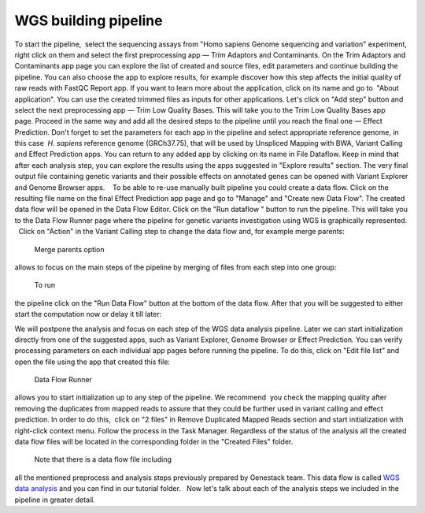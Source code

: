 WGS building pipeline
*********************

To start the pipeline,  select the sequencing assays from "Homo sapiens
Genome sequencing and variation" experiment, right click on them and
select the first preprocessing app — Trim Adaptors and Contaminants.
|Trim adaptors and contaminants| On the Trim Adaptors and Contaminants
app page you can explore the list of created and source files,
edit parameters and continue building the pipeline. You can also choose
the app to explore results, for example discover how this step affects
the initial quality of raw reads with FastQC Report app. |Trim A & C
(2)| If you want to learn more about the application, click on its name
and go to  "About application". |Screenshot 2016-01-10 22.33.45| You can
use the created trimmed files as inputs for other applications. Let's
click on "Add step" button and select the next preprocessing app — Trim
Low Quality Bases. |Add step| This will take you to the Trim Low Quality
Bases app page. Proceed in the same way and add all the desired steps to
the pipeline until you reach the final one — Effect Prediction. Don't
forget to set the parameters for each app in the pipeline and select
appropriate reference genome, in this case  *H. sapiens* reference
genome (GRCh37.75), that will be used by Unspliced Mapping with BWA,
Variant Calling and Effect Prediction apps. You can return to any
added app by clicking on its name in File Dataflow. |Data Flow on the
CLA page| Keep in mind that after each analysis step, you can explore
the results using the apps suggested in "Explore results" section. The
very final output file containing genetic variants and their possible
effects on annotated genes can be opened with Variant Explorer and
Genome Browser apps.    To be able to re-use manually built pipeline you
could create a data flow. Click on the resulting file name on the final
Effect Prediction app page and go to "Manage" and "Create new Data
Flow". |Create new data flow| The created data flow will be opened in
the Data Flow Editor. |Screenshot 2016-01-11 12.34.09| Click on the
"Run dataflow " button to run the pipeline. This will take you to the
Data Flow Runner page where the pipeline for genetic variants
investigation using WGS is graphically represented.   Click on "Action"
in the Variant Calling step to change the data flow and, for example
merge parents:

|Screenshot 2016-01-11 12.49.07|

 Merge parents option
allows to focus on the main steps of the pipeline by merging of files
from each step into one group:

|Screenshot 2016-01-11 12.55.56|

 To run
the pipeline click on the "Run Data Flow" button at the bottom of the
data flow. After that you will be suggested to either start the
computation now or delay it till later:

|Screenshot 2015-12-23 18.32.32|


We will postpone the analysis and focus on each step of the WGS data
analysis pipeline. Later we can start initialization directly from one
of the suggested apps, such as Variant Explorer, Genome Browser or
Effect Prediction. |Screenshot 2015-12-24 15.28.14| You can verify
processing parameters on each individual app pages before running the
pipeline. To do this, click on "Edit file list" and open the file using
the app that created this file:

|Edit File List BWA|

 Data Flow Runner
allows you to start initialization up to any step of the pipeline. We
recommend  you check the mapping quality after removing the duplicates
from mapped reads to assure that they could be further used in variant
calling and effect prediction. In order to do this,  click on "2 files"
in Remove Duplicated Mapped Reads section and start initialization with
right-click context menu. Follow the process in the Task Manager.
Regardless of the status of the analysis all the created data flow files
will be located in the corresponding folder in the "Created Files"
folder.  

|Start initial|

 Note that there is a data flow file including
all the mentioned preprocess and analysis steps previously prepared by
Genestack team. This data flow is called `WGS data
analysis <https://platform.genestack.org/endpoint/application/run/genestack/datafloweditor?a=GSF1018398&action=viewFile>`__ and you
can find in our tutorial folder.   Now let's talk about each of the
analysis steps we included in the pipeline in greater detail.

.. |Trim adaptors and contaminants| image:: https://genestack.com/wp-content/uploads/2015/12/Trim-adaptors-and-contaminants.png
   :class: aligncenter wp-image-4324
   :width: 600px
   :height: 310px
   :target: https://genestack.com/wp-content/uploads/2015/12/Trim-adaptors-and-contaminants.png
.. |Trim A & C (2)| image:: https://genestack.com/wp-content/uploads/2015/12/Trim-A-C-2.png
   :class: aligncenter wp-image-4325
   :width: 600px
   :height: 274px
   :target: https://genestack.com/wp-content/uploads/2015/12/Trim-A-C-2.png
.. |Screenshot 2016-01-10 22.33.45| image:: https://genestack.com/wp-content/uploads/2016/01/Screenshot-2016-01-10-22.33.45.png
   :class: aligncenter wp-image-4431 size-full
   :width: 415px
   :height: 468px
   :target: https://genestack.com/wp-content/uploads/2016/01/Screenshot-2016-01-10-22.33.45.png
.. |Add step| image:: https://genestack.com/wp-content/uploads/2015/12/Add-step.png
   :class: aligncenter wp-image-4329
   :width: 600px
   :height: 306px
   :target: https://genestack.com/wp-content/uploads/2015/12/Add-step.png
.. |Data Flow on the CLA page| image:: https://genestack.com/wp-content/uploads/2015/12/Data-Flow-on-the-CLA-page.png
   :class: aligncenter wp-image-4330
   :width: 600px
   :height: 116px
   :target: https://genestack.com/wp-content/uploads/2015/12/Data-Flow-on-the-CLA-page.png
.. |Create new data flow| image:: https://genestack.com/wp-content/uploads/2015/12/Create-new-data-flow.png
   :class: aligncenter wp-image-4331
   :width: 600px
   :height: 258px
   :target: https://genestack.com/wp-content/uploads/2015/12/Create-new-data-flow.png
.. |Screenshot 2016-01-11 12.34.09| image:: https://genestack.com/wp-content/uploads/2016/01/Screenshot-2016-01-11-12.34.09.png
   :class: wp-image-4434 size-full aligncenter
   :width: 558px
   :height: 729px
   :target: https://genestack.com/wp-content/uploads/2016/01/Screenshot-2016-01-11-12.34.09.png
.. |Screenshot 2016-01-11 12.49.07| image:: https://genestack.com/wp-content/uploads/2016/01/Screenshot-2016-01-11-12.49.07.png
   :class: aligncenter wp-image-4436 size-full
   :width: 529px
   :height: 226px
.. |Screenshot 2016-01-11 12.55.56| image:: https://genestack.com/wp-content/uploads/2016/01/Screenshot-2016-01-11-12.55.56-e1452507717712.png
   :class: wp-image-4438 size-full aligncenter
   :width: 268px
   :height: 635px
   :target: https://genestack.com/wp-content/uploads/2016/01/Screenshot-2016-01-11-12.55.56-e1452507717712.png
.. |Screenshot 2015-12-23 18.32.32| image:: https://genestack.com/wp-content/uploads/2015/12/Screenshot-2015-12-23-18.32.32.png
   :class: size-full wp-image-4348 aligncenter
   :width: 549px
   :height: 257px
.. |Screenshot 2015-12-24 15.28.14| image:: https://genestack.com/wp-content/uploads/2015/12/Screenshot-2015-12-24-15.28.14.png
   :class: size-full wp-image-4354 aligncenter
   :width: 418px
   :height: 275px
.. |Edit File List BWA| image:: https://genestack.com/wp-content/uploads/2016/01/Edit-File-List-BWA.png
   :class: aligncenter wp-image-4473 size-full
   :width: 424px
   :height: 225px
.. |Start initial| image:: https://genestack.com/wp-content/uploads/2015/11/Start-initial-e1452508766428.png
   :class: wp-image-3963 size-full aligncenter
   :width: 385px
   :height: 449px
   :target: https://genestack.com/wp-content/uploads/2015/11/Start-initial.png
